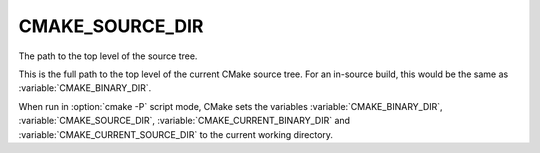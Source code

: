 CMAKE_SOURCE_DIR
----------------

The path to the top level of the source tree.

This is the full path to the top level of the current CMake source
tree.  For an in-source build, this would be the same as
:variable:`CMAKE_BINARY_DIR`.

When run in :option:`cmake -P` script mode, CMake sets the variables
:variable:`CMAKE_BINARY_DIR`, :variable:`CMAKE_SOURCE_DIR`,
:variable:`CMAKE_CURRENT_BINARY_DIR` and
:variable:`CMAKE_CURRENT_SOURCE_DIR` to the current working directory.
